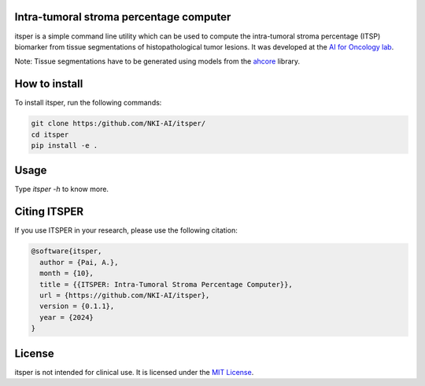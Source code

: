 Intra-tumoral stroma percentage computer
========================================

.. image:: 
   :alt: Illustration of outputs obtained on a TCGA breast resection using itsper

itsper is a simple command line utility which can be used to compute the intra-tumoral stroma percentage (ITSP) biomarker from tissue segmentations of histopathological tumor lesions. It was developed at the `AI for Oncology lab <https://aiforoncology.nl>`_.

Note: Tissue segmentations have to be generated using models from the `ahcore <https://github.com/NKI-AI/ahcore>`_ library.


How to install
==============
To install itsper, run the following commands:

.. code-block:: bash

    git clone https:/github.com/NKI-AI/itsper/
    cd itsper
    pip install -e .

Usage
=====
Type `itsper -h` to know more.


Citing ITSPER
=============

If you use ITSPER in your research, please use the following citation:

.. code-block:: bibtex

    @software{itsper,
      author = {Pai, A.},
      month = {10},
      title = {{ITSPER: Intra-Tumoral Stroma Percentage Computer}},
      url = {https://github.com/NKI-AI/itsper},
      version = {0.1.1},
      year = {2024}
    }

License
=======
itsper is not intended for clinical use. It is licensed under the `MIT License <https://mit-license.org/>`_.

